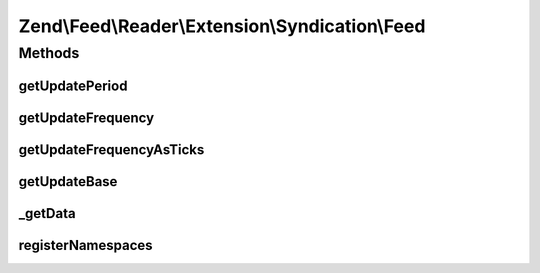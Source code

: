 .. Feed/Reader/Extension/Syndication/Feed.php generated using docpx on 01/30/13 03:32am


Zend\\Feed\\Reader\\Extension\\Syndication\\Feed
================================================

Methods
+++++++

getUpdatePeriod
---------------

.. function:: getUpdatePeriod()


    Get update period

    :rtype: string 

    :throws: Reader\Exception\InvalidArgumentException 



getUpdateFrequency
------------------

.. function:: getUpdateFrequency()


    Get update frequency

    :rtype: int 



getUpdateFrequencyAsTicks
-------------------------

.. function:: getUpdateFrequencyAsTicks()


    Get update frequency as ticks

    :rtype: int 



getUpdateBase
-------------

.. function:: getUpdateBase()


    Get update base

    :rtype: DateTime|null 



_getData
--------

.. function:: _getData()


    Get the entry data specified by name

    :param string: 
    :param string: 

    :rtype: mixed|null 



registerNamespaces
------------------

.. function:: registerNamespaces()


    Register Syndication namespaces

    :rtype: void 



